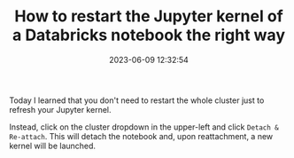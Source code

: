 #+TITLE: How to restart the Jupyter kernel of a Databricks notebook the right way
#+DATE: 2023-06-09 12:32:54

Today I learned that you don't need to restart the whole cluster just to refresh your Jupyter kernel.

Instead, click on the cluster dropdown in the upper-left and click =Detach & Re-attach=. This will detach the notebook and, upon reattachment, a new kernel will be launched.
